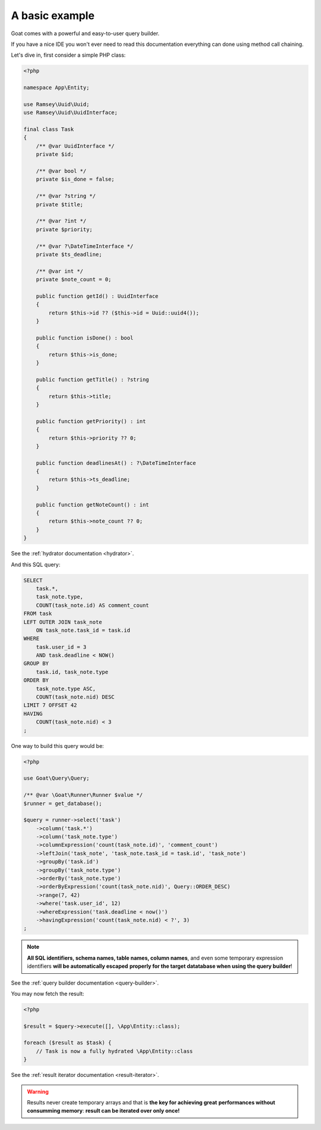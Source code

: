 
A basic example
===============

Goat comes with a powerful and easy-to-user query builder.

If you have a nice IDE you won't ever need to read this documentation everything
can done using method call chaining.

Let's dive in, first consider a simple PHP class:

.. code-block:: php

   <?php

   namespace App\Entity;

   use Ramsey\Uuid\Uuid;
   use Ramsey\Uuid\UuidInterface;

   final class Task
   {
       /** @var UuidInterface */
       private $id;

       /** @var bool */
       private $is_done = false;

       /** @var ?string */
       private $title;

       /** @var ?int */
       private $priority;

       /** @var ?\DateTimeInterface */
       private $ts_deadline;

       /** @var int */
       private $note_count = 0;

       public function getId() : UuidInterface
       {
           return $this->id ?? ($this->id = Uuid::uuid4());
       }

       public function isDone() : bool
       {
           return $this->is_done;
       }

       public function getTitle() : ?string
       {
           return $this->title;
       }

       public function getPriority() : int
       {
           return $this->priority ?? 0;
       }

       public function deadlinesAt() : ?\DateTimeInterface
       {
           return $this->ts_deadline;
       }

       public function getNoteCount() : int
       {
           return $this->note_count ?? 0;
       }
   }

See the :ref:`hydrator documentation <hydrator>`.

And this SQL query:

.. code-block:: sql

   SELECT
       task.*,
       task_note.type,
       COUNT(task_note.id) AS comment_count
   FROM task
   LEFT OUTER JOIN task_note
       ON task_note.task_id = task.id
   WHERE
       task.user_id = 3
       AND task.deadline < NOW()
   GROUP BY
       task.id, task_note.type
   ORDER BY
       task_note.type ASC,
       COUNT(task_note.nid) DESC
   LIMIT 7 OFFSET 42
   HAVING
       COUNT(task_note.nid) < 3
   ;

One way to build this query would be:

.. code-block:: php

   <?php

   use Goat\Query\Query;

   /** @var \Goat\Runner\Runner $value */
   $runner = get_database();

   $query = runner->select('task')
       ->column('task.*')
       ->column('task_note.type')
       ->columnExpression('count(task_note.id)', 'comment_count')
       ->leftJoin('task_note', 'task_note.task_id = task.id', 'task_note')
       ->groupBy('task.id')
       ->groupBy('task_note.type')
       ->orderBy('task_note.type')
       ->orderByExpression('count(task_note.nid)', Query::ORDER_DESC)
       ->range(7, 42)
       ->where('task.user_id', 12)
       ->whereExpression('task.deadline < now()')
       ->havingExpression('count(task_note.nid) < ?', 3)
   ;

.. note::

   **All SQL identifiers, schema names, table names, column names**, and even
   some temporary expression identifiers **will be automatically escaped**
   **properly for the target datatabase when using the query builder**!

See the :ref:`query builder documentation <query-builder>`.

You may now fetch the result:

.. code-block:: php

   <?php

   $result = $query->execute([], \App\Entity::class);

   foreach ($result as $task) {
       // Task is now a fully hydrated \App\Entity::class
   }

See the :ref:`result iterator documentation <result-iterator>`.

.. warning::

   Results never create temporary arrays and that is **the key for achieving great**
   **performances without consumming memory**: **result can be iterated over only once!**
